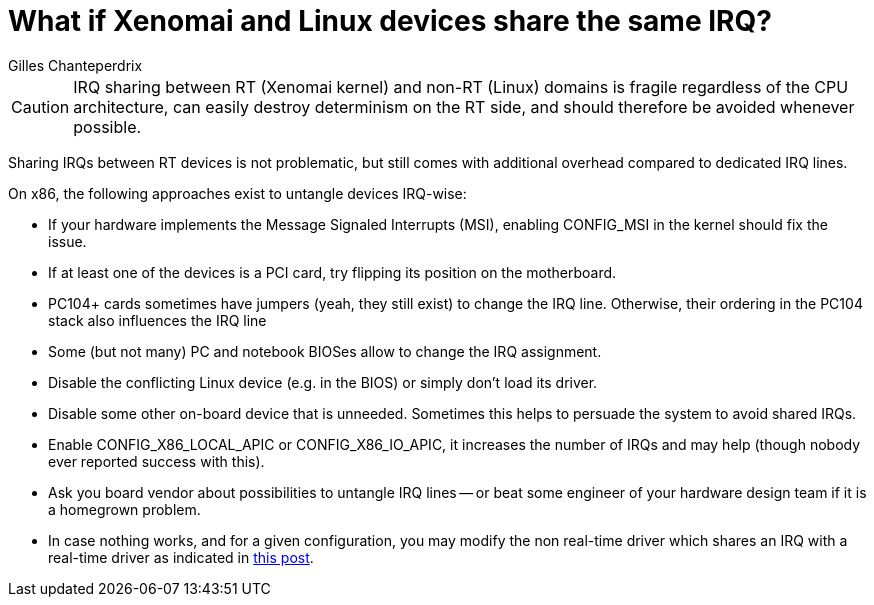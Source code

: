 What if Xenomai and Linux devices share the same IRQ?
=====================================================
:author:	Gilles Chanteperdrix
:categories:	Core
:tags:		troubleshooting, x86, dual-kernel

[CAUTION]
IRQ sharing between RT (Xenomai kernel) and non-RT (Linux) domains is
fragile regardless of the CPU architecture, can easily destroy
determinism on the RT side, and should therefore be avoided whenever
possible.

Sharing IRQs between RT devices is not problematic, but still comes
with additional overhead compared to dedicated IRQ lines.

On x86, the following approaches exist to untangle devices IRQ-wise:

* If your hardware implements the Message Signaled Interrupts (MSI),
  enabling CONFIG_MSI in the kernel should fix the issue.
* If at least one of the devices is a PCI card, try flipping its position
on the motherboard.
* PC104+ cards sometimes have jumpers (yeah, they still exist) to change
the IRQ line. Otherwise, their ordering in the PC104 stack also
influences the IRQ line
* Some (but not many) PC and notebook BIOSes allow to change the IRQ
assignment.
* Disable the conflicting Linux device (e.g. in the BIOS) or simply
don't load its driver.
* Disable some other on-board device that is unneeded. Sometimes this
helps to persuade the system to avoid shared IRQs.
* Enable CONFIG_X86_LOCAL_APIC or CONFIG_X86_IO_APIC, it increases the
number of IRQs and may help (though nobody ever reported success with
this).
* Ask you board vendor about possibilities to untangle IRQ lines -- or
beat some engineer of your hardware design team if it is a homegrown
problem.
* In case nothing works, and for a given configuration, you may modify
the non real-time driver which shares an IRQ with a real-time driver
as indicated in
http://www.xenomai.org/pipermail/xenomai-core/2008-07/msg00025.html[this
post].
